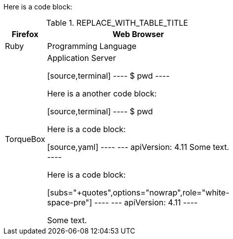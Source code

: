 //vale-fixture
Here is a code block:

.REPLACE_WITH_TABLE_TITLE
[cols=2*, width="40%", options="header"]
|====
|Firefox
|Web Browser

|Ruby
|Programming Language

|TorqueBox
|Application Server


[source,terminal]
----
$ pwd
----

Here is a another code block:

[source,terminal]
----
$ pwd

Here is a code block:

[source,yaml]
----
---
apiVersion: 4.11
Some text.
----

Here is a code block:

[subs="+quotes",options="nowrap",role="white-space-pre"]
----
---
apiVersion: 4.11
----

Some text.
